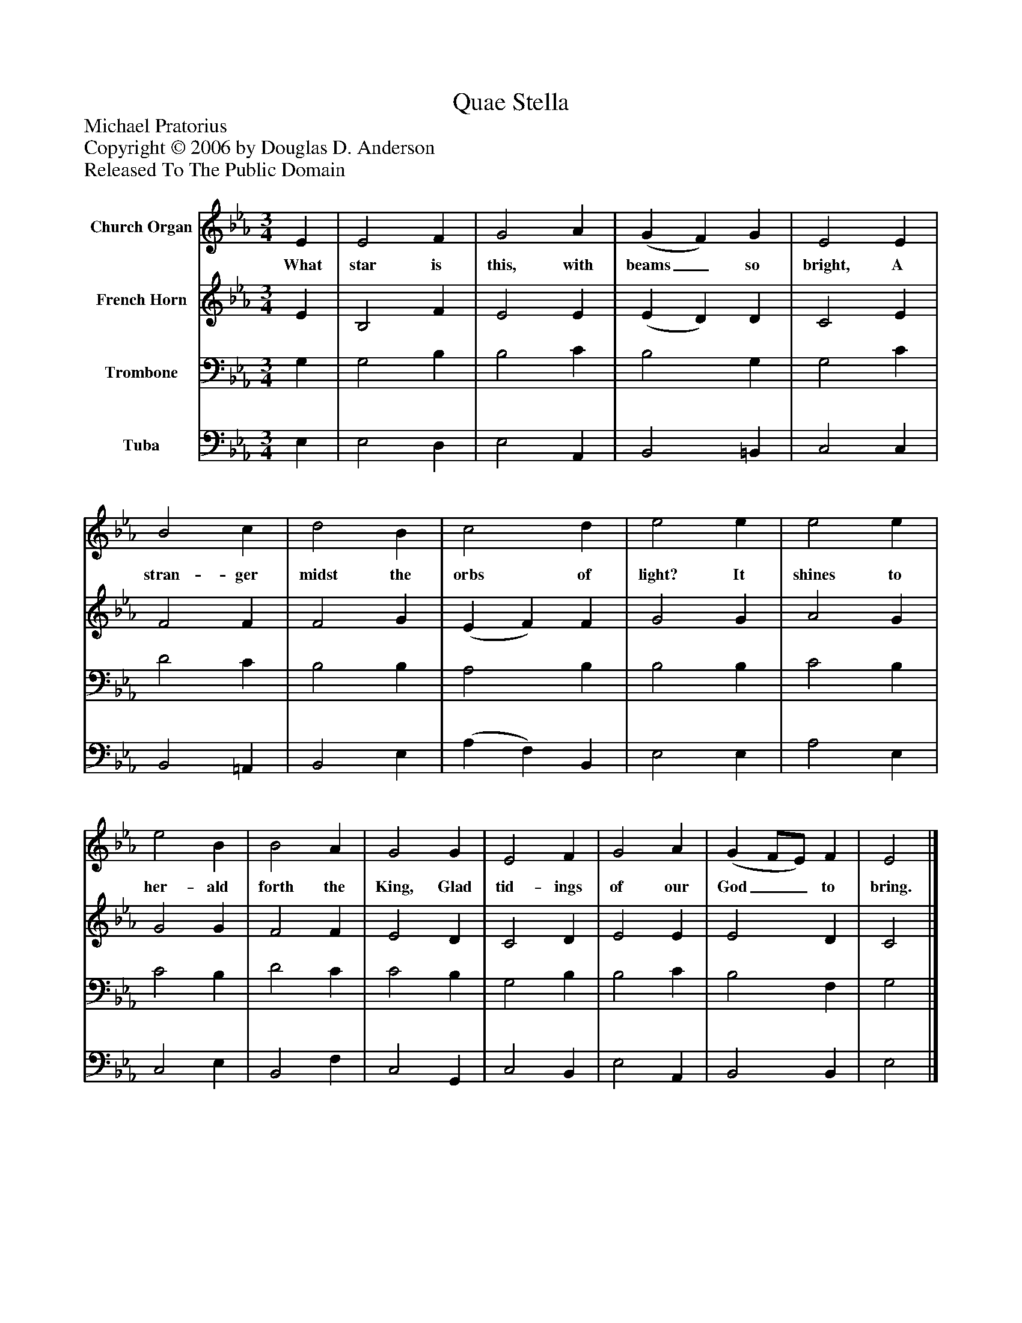 %%abc-creator mxml2abc 1.4
%%abc-version 2.0
%%continueall true
%%titletrim true
%%titleformat A-1 T C1, Z-1, S-1
X: 0
T: Quae Stella
Z: Michael Pratorius
Z: Copyright © 2006 by Douglas D. Anderson
Z: Released To The Public Domain
L: 1/4
M: 3/4
V: P1 name="Church Organ"
%%MIDI program 1 19
V: P2 name="French Horn"
%%MIDI program 2 60
V: P3 name="Trombone"
%%MIDI program 3 57
V: P4 name="Tuba"
%%MIDI program 4 58
K: Eb
[V: P1]  E | E2 F | G2 A | (G F) G | E2 E | B2 c | d2 B | c2 d | e2 e | e2 e | e2 B | B2 A | G2 G | E2 F | G2 A | (G F/E/) F | E2|]
w: What star is this, with beams_ so bright, A stran- ger midst the orbs of light? It shines to her- ald forth the King, Glad tid- ings of our God__ to bring.
[V: P2]  E | B,2 F | E2 E | (E D) D | C2 E | F2 F | F2 G | (E F) F | G2 G | A2 G | G2 G | F2 F | E2 D | C2 D | E2 E | E2 D | C2|]
[V: P3]  G, | G,2 B, | B,2 C | B,2 G, | G,2 C | D2 C | B,2 B, | A,2 B, | B,2 B, | C2 B, | C2 B, | D2 C | C2 B, | G,2 B, | B,2 C | B,2 F, | G,2|]
[V: P4]  E, | E,2 D, | E,2 A,, | B,,2 =B,, | C,2 C, | B,,2 =A,, | B,,2 E, | (A, F,) B,, | E,2 E, | A,2 E, | C,2 E, | B,,2 F, | C,2 G,, | C,2 B,, | E,2 A,, | B,,2 B,, | E,2|]

